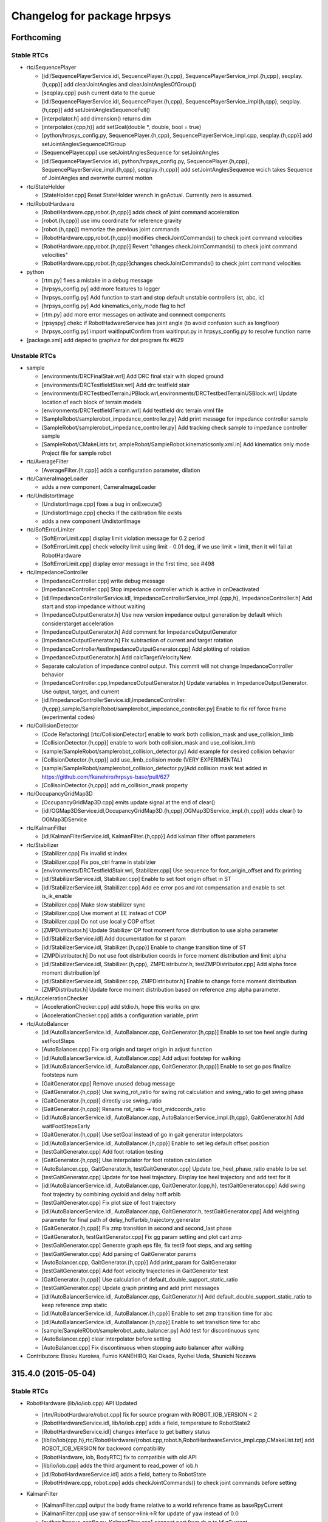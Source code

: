 ^^^^^^^^^^^^^^^^^^^^^^^^^^^^
Changelog for package hrpsys
^^^^^^^^^^^^^^^^^^^^^^^^^^^^

Forthcoming
-----------

Stable RTCs
===========

* rtc/SequencePlayer

  * [idl/SequencePlayerService.idl, SequencePlayer.{h,cpp}, SequencePlayerService_impl.{h,cpp}, seqplay.{h,cpp}] add clearJointAngles and clearJointAnglesOfGroup()
  * [seqplay.cpp] push current data to the queue
  * [idl/SequencePlayerService.idl, SequencePlayer.{h,cpp}, SequencePlayerService_impl{h,cpp}, seqplay.{h,cpp}] add setJointAnglesSequenceFull()
  * [interpolator.h] add dimension() returns dim
  * [interpolator.{cpp,h}] add setGoal(double *, double, bool = true)
  * [python/hrpsys_config.py, SequencePlayer.{h,cpp}, SequencePlayerService_impl.cpp, seqplay.{h,cpp}] add setJointAnglesSequenceOfGroup
  * [SequencePlayer.cpp] use setJointAnglesSequence for setJointAngles
  * [idl/SequencePlayerService.idl, python/hrpsys_config.py, SequencePlayer.{h,cpp}, SequencePlayerService_impl.{h,cpp}, seqplay.{h,cpp}] add setJointAnglesSequence wcich takes Sequence of JointAngles and overwrite current motion

* rtc/StateHolder

  * [StateHolder.cpp] Reset StateHolder wrench in goActual. Currently zero is assumed.

* rtc/RobotHardware

  * [RobotHardware.cpp,robot.{h,cpp}] adds check of joint command acceleration
  * [robot.{h,cpp}] use imu coordinate for reference gravity
  * [robot.{h,cpp}] memorize the previous joint commands
  * [RobotHardware.cpp,robot.{h,cpp}] modifies checkJointCommands() to check joint command velocities
  * [RobotHardware.cpp,robot.{h,cpp}] Revert "changes checkJointCommands() to check joint command velocities"
  * [RobotHardware.cpp,robot.{h,cpp}]changes checkJointCommands() to check joint command velocities

* python

  * [rtm.py] fixes a mistake in a debug message
  * [hrpsys_config.py] add more features to logger
  * [hrpsys_config.py] Add function to start and stop default unstable controllers (st, abc, ic)
  * [hrpsys_config.py] Add kinematics_only_mode flag to hcf
  * [rtm.py] add more error messages on activate and connnect components
  * [rpsyspy] chekc if RobotHadwareService has joint angle (to avoid confusion such as longfloor)
  * [hrpsys_config.py] import waitInputConfirm from waitInput.py in hrpsys_config.py to resolve function name

* [package.xml] add deped to graphviz for dot program fix #629

Unstable RTCs
=============

* sample

  * [environments/DRCFinalStair.wrl] Add DRC final stair with sloped ground
  * [environments/DRCTestfieldStair.wrl] Add drc testfield stair
  * [environments/DRCTestbedTerrainJPBlock.wrl,environments/DRCTestbedTerrainUSBlock.wrl] Update location of each block of terrain models
  * [environments/DRCTestfieldTerrain.wrl] Add testfield drc terrain vrml file
  * [SampleRobot/samplerobot_impedance_controller.py] Add print message for impedance controller sample
  * [SampleRobot/samplerobot_impedance_controller.py] Add tracking check sample to impedance controller sample
  * [SampleRobot/CMakeLists.txt, ampleRobot/SampleRobot.kinematicsonly.xml.in] Add kinematics only mode Project file for sample robot

* rtc/AverageFilter

  * [AverageFilter.{h,cpp}] adds a configuration parameter, dilation

* rtc/CameraImageLoader

  * adds a new component, CameraImageLoader

* rtc/UndistortImage

  * [UndistortImage.cpp] fixes a bug in onExecute()
  * [UndistortImage.cpp] checks if the calibration file exists
  * adds a new component UndistortImage

* rtc/SoftErrorLimiter

  * [SoftErrorLimit.cpp] display limit violation message for 0.2  period
  * [SoftErrorLimit.cpp] check velocity limit using limit - 0.01 deg, if we use limit = limit, then it will fail at RobotHardware
  * [SoftErrorLimit.cpp] display error message in the first time, see #498

* rtc/ImpedanceController

  * [ImpedanceController.cpp] write debug message
  * [ImpedanceController.cpp] Stop impedance controller which is active in onDeactivated
  * [idl/ImpedanceControllerService.idl, ImpedanceControllerService_impl.{cpp,h}, ImpedanceController.h] Add start and stop impedance without waiting
  * [ImpedanceOutputGenerator.h] Use new version impedance output generation by default which considerstarget acceleration
  * [ImpedanceOutputGenerator.h] Add comment for ImpedanceOutputGenerator
  * [ImpedanceOutputGenerator.h] Fix subtraction of current and target rotation
  * [ImpedanceController/testImpedanceOutputGenerator.cpp] Add plotting of rotation
  * [ImpedanceOutputGenerator.h] Add calcTargetVelocityNew.
  * Separate calculation of impedance control output. This commit will not change ImpedanceController behavior
  * [ImpedanceController.cpp,ImpedanceOutputGenerator.h] Update variables in ImpedanceOutputGenerator. Use output, target, and current
  * [idl/ImpedanceControllerService.idl,ImpedanceController.{h,cpp},sample/SampleRobot/samplerobot_impedance_controller.py] Enable to fix ref force frame (experimental codes)

* rtc/CollisionDetector

  * (Code Refactoring) [rtc/CollisionDetector] enable to work both collision_mask and use_collision_limb
  * [CollisionDetector.{h,cpp}] enable to work both collision_mask and use_collision_limb
  * [sample/SampleRobot/samplerobot_collision_detector.py] Add example for desired collision behavior
  * [CollisionDetector.{h,cpp}] add use_limb_collision mode (VERY EXPERIMENTAL)
  * [sample/SampleRobot/samplerobot_collision_detector.py]Add collision mask test added in  https://github.com/fkanehiro/hrpsys-base/pull/627
  * [CollisoinDetector.{h,cpp}] add m_collision_mask property

* rtc/OccupancyGridMap3D

  * [OccupancyGridMap3D.cpp] emits update signal at the end of clear()
  * [idl/OGMap3DService.idl,OccupancyGridMap3D.{h,cpp},OGMap3DService_impl.{h,cpp}] adds clear() to OGMap3DService

* rtc/KalmanFilter

  * [idl/KalmanFilterService.idl, KalmanFilter.{h,cpp}] Add kalman filter offset parameters

* rtc/Stabilizer

  * [Stabilizer.cpp] Fix invalid st index
  * [Stabilizer.cpp] Fix pos_ctrl frame in stabilzier
  * [environments/DRCTestfieldStair.wrl, Stabilizer.cpp] Use sequence for foot_origin_offset and fix printing
  * [idl/StabilizerService.idl, Stabilizer.cpp] Enable to set foot origin offset in ST
  * [idl/StabilizerService.idl, Stabilizer.cpp] Add ee error pos and rot compensation and enable to set is_ik_enable
  * [Stabilizer.cpp] Make slow stabilizer sync
  * [Stabilizer.cpp] Use moment at EE instead of COP
  * [Stabilizer.cpp] Do not use local y COP offset
  * [ZMPDistributor.h] Update Stabilizer QP foot moment force distribution to use alpha parameter
  * [idl/StabilizerService.idl] Add documentation for st param
  * [idl/StabilizerService.idl, Stabilizer.{h,cpp}] Enable to change transition time of ST
  * [ZMPDistributor.h] Do not use foot distribution coords in force moment distribution and limit alpha
  * [idl/StabilizerService.idl, Stabilizer.{h,cpp}, ZMPDistributor.h, testZMPDistributor.cpp] Add alpha force moment distribution lpf
  * [idl/StabilizerService.idl, Stabilizer.cpp, ZMPDistributor.h] Enable to change force moment distribution
  * [ZMPDistributor.h] Update force moment distribution based on reference zmp alpha parameter.

* rtc/AccelerationChecker

  * [AccelerationChecker.cpp] add stdio.h, hope this works on qnx
  * [AccelerationChecker.cpp] adds a configuration variable, print

* rtc/AutoBalancer

  * [idl/AutoBalancerService.idl, AutoBalancer.cpp, GaitGenerator.{h,cpp}] Enable to set toe heel angle during setFootSteps
  * [AutoBalancer.cpp] Fix org origin and target origin in adjust function
  * [idl/AutoBalancerService.idl, AutoBalancer.cpp] Add adjust footstep for walking
  * [idl/AutoBalancerService.idl, AutoBalancer.cpp, GaitGenerator.{h,cpp}] Enable to set go pos finalize footsteps num
  * [GaitGenerator.cpp] Remove unused debug message
  * [GaitGenerator.{h,cpp}] Use swing_rot_ratio for swing rot calculation and swing_ratio to get swing phase
  * [GaitGenerator.{h,cpp}] directly use swing_ratio
  * [GaitGenerator.{h,cpp}] Rename rot_ratio -> foot_midcoords_ratio
  * [idl/AutoBalancerService.idl, AutoBalancer.cpp, AutoBalancerService_impl.{h,cpp}, GaitGenerator.h] Add waitFootStepsEarly
  * [GaitGenerator.{h,cpp}] Use setGoal instead of go in gait generator interpolators
  * [idl/AutoBalancerService.idl, AutoBalancer.{h,cpp}] Enable to set leg default offset position
  * [testGaitGenerator.cpp] Add foot rotation testing
  * [GaitGenerator.{h,cpp}] Use interpolator for foot rotation calculation
  * [AutoBalancer.cpp, GaitGenerator.h, testGaitGenerator.cpp] Update toe_heel_phase_ratio enable to be set
  * [testGaitGenerator.cpp] Update for toe heel trajectory. Display toe heel trajectory and add test for it
  * [idl/AutoBalancerService.idl, AutoBalancer.cpp, GaitGenerator.{cpp,h}, testGaitGenerator.cpp] Add swing foot trajectry by combining cycloid and delay hoff arbib
  * [testGaitGenerator.cpp] Fix plot size of foot trajectory
  * [idl/AutoBalancerService.idl, AutoBalancer.cpp, GaitGenerator.h, testGaitGenerator.cpp] Add weighting parameter for final path of delay_hoffarbib_trajectory_generator
  * [GaitGenerator.{h,cpp}] Fix zmp transition in second and second_last phase
  * [GaitGenerator.h, testGaitGenerator.cpp] Fix gg param setting and plot cart zmp
  * [testGaitGenerator.cpp] Generate graph eps file, fix test9 foot steps, and arg setting
  * [testGaitGenerator.cpp] Add parsing of GaitGenerator params
  * [AutoBalancer.cpp, GaitGenerator.{h,cpp}] Add print_param for GaitGenerator
  * [testGaitGenerator.cpp] Add foot velocity trajectories in GaitGenerator test
  * [GaitGenerator.{h,cpp}] Use calculation of default_double_support_static_ratio
  * [testGaitGenerator.cpp] Update graph printing and add print messages
  * [idl/AutoBalancerService.idl, AutoBalancer.cpp, GaitGenerator.h] Add default_double_support_static_ratio to keep reference zmp static
  * [idl/AutoBalancerService.idl, AutoBalancer.{h,cpp}] Enable to set zmp transition time for abc
  * [idl/AutoBalancerService.idl, AutoBalancer.{h,cpp}] Enable to set transition time for abc
  * [sample/SampleRObot/samplerobot_auto_balancer.py] Add test for discontinuous sync
  * [AutoBalancer.cpp] clear interpolator before setting
  * [AutoBalancer.cpp] Fix discontinuous when stopping auto balancer after walking

* Contributors: Eisoku Kuroiwa, Fumio KANEHIRO, Kei Okada, Ryohei Ueda, Shunichi Nozawa

315.4.0 (2015-05-04)
--------------------

Stable RTCs
===========

* RobotHardware (lib/io/iob.cpp) API Updated

  * [rtm/RobotHardware/robot.cpp] fix for source program with ROBOT_IOB_VERSION < 2
  * [RobotHardwareService.idl, lib/io/iob.cpp] adds a field, temperature to RobotState2
  * [RobotHardwareService.idl] changes interface to get battery status
  * [lib/io/iob{cpp,h},rtc/RobotHardware/{robot.cpp,robot.h,RobotHardwareService_impl.cpp,CMakeList.txt] add ROBOT_IOB_VERSION for backword compatibility
  * [RobotHardware, iob, BodyRTC] fix to compatible with old API
  * [lib/io/iob.cpp] adds the third argument to read_power of iob.h
  * [idl/RobotHardwareService.idl] adds a field, battery to RobotState
  * [RobotHrdware.cpp, robot.cpp] adds checkJointCommands() to check joint commands before setting

* KalmanFilter

  * [KalmanFilter.cpp] output the body frame relative to a world reference frame as baseRpyCurrent
  * [KalmanFilter.cpp] use yaw of sensor->link->R for update of yaw instead of 0.0
  * [python/hrpsys_config.py, KalmanFilter.cpp] connect port from rh.q to kf.qCurrent
  * [KalmanFilter.h] use openhrp3/hrplib/hrpUtil for rotation conversion

* hrpsys_config.py

  * [hrpsys_config.py] add startImpedance and stopImpedance
  * [hrpsys_config.py] add MaxLength option for setupLogger
  * [hrpsys_config.py] `#567 <https://github.com/fkanehiro/hrpsys-base/issues/567>`_ is not correct PROJECT_DIR is
  (OpenHRP3  installed directory)/share/OpenHRP-3.1/sample/project
  * [hrpsys_config.py] `#567 <https://github.com/fkanehiro/hrpsys-base/issues/567>`_ is wrong, do not need to decode
  * [hrpsys_config.py] fix code to work on python2.5
  * [hrpsys_config.py] Import check_output near the line which check_output is used
  * [hrpsys_config.py] add verbose option to findCOmps()
 * [hrpsys_config.py] add max_timeout_count to findComps()
  * [hrpsys_config.py] fix print message
  * [hrpsys_config.py] add verbose option to getRTCInstanceList()

* rtm.py

  * fix typo time->tm in stop()
  * adds timeout to start() and stop()

* test

  * [test-samplerobot-impedance] add test code for impedance controller API
  * [test-drc-testbet.test] add test code for drc samplerobot
  * [test-robot-hardware.test] add test to check robot-hardware service call
  * [test-colcheck.test] load modelfiles

* sample

  * [SampleRobot/samplerobot_auto_balancer.py] Update auto balancer python sample. Add toe heel samples.
  * [PA10/PA10.py] add from hrpsys import OpenHRP, something has changed during openhrp3 3.1.7 and 3.1.8, https://github.com/fkanehiro/openhrp3/commits/master
  * [sample/SampleRobot] fix for new PROJECT_DIR location
  * [sample/RampleRobot,sample/environment] install pyhton scripts under deval
  * [samplerobot_kalman_filter.py] fix typo
  * [samplerobot_kalman_filter.py] update kf test program for baseRpyCurrent
  * install SampleRobot.DRCTestbed.xml under devel
  * remove ROS examples, but enable to call Hrpsys examples directly

* .travis

  * [.travis.sh, .travis.yml] compile with -DROBOT_IOB_VERSION=0
  * [.travis.sh] any diff between 315.1.9 and current is not permitted, since we use cproto without any -DROBOT_IOB_VERSION, so this should output header file compatible with stable version
  * [.travis.sh] hot fix for https://github.com/start-jsk/rtmros_hironx/pull/358
  * [.travis.yml, .travis.sh] enable hrpsys with 315.1.10
  * [.travis.sh] RULE CHANGED adding new function to iob.h is ok
  * [.travis.sh] do not install test/share/samples/src of old hrpsys, use sample/test/launch of latest hrpsys
  * [.travis.sh] display test results when failure

* [util/monitor]

  * [Monitor.cpp] show velocity and acceleration (hold maxmum value for 5 sec)
  * [Monitor.cpp] add -nogui mode
  * [main.cpp] add --host, --port, --interval option
  * [GLscene.cpp, Monitor.cpp, main.cpp] add many error check codes

* [lib/util]

  * [bodyRTC.cpp] get sensor data through getStatus
  * [BodyRTC.cpp] fix bugs in `#200 <https://github.com/fkanehiro/hrpsys-base/issues/200>`_

* [CMakeLists.txt] touch rospack_nosubdirs for not search by roslaunch, onlyfor ROS users
* [python/hrpsyspy] rewrite hrpsyspy, now you can just call hrpsyspy to create hcf instance

Unstable RTCs
=============

* OccupancyGridMap3D

  * [OccupancyGridMap3D.cpp] outputs an update signal when onActivate() is called
  * [OccupancyGridMap3D.cpp] uses mutex lock to prevent crash

* ImpedanceController (API updated)

  * [JointPathEx.cpp] Enable to change weight caluclation. If use_inside_joint_weight_retrieval=true (true by default),
    inward joint weight retrievs to 1.0 (original). Otherwise, always weight is calculated from joint limit to solve
    https://github.com/fkanehiro/hrpsys-base/issues/516
  * Disable use_inside_joint_weight_retrieval by default in ImpedanceController, AutoBalancer, Stabilizer to reduce oscillation (https://github.com/fkanehiro/hrpsys-base/issues/516)
  * [idl/ImpedanceControllerService.idl] Add optional weight vector for impedance control IK. Currently, this is used for toe joint supression.
  * [ImpedanceController.cpp] Fix target_link calculation for IC. Support sensor->link is not same as ee target link (such as toe joint).

* AutoBalancer (API updated)

  * [GaitGenerator.cpp] Fix discontinuous autobalancer parameter using interpolator
  * [GaitGenerator.h] Fix foot trajectory discontinuous
  * [testGaitGenerator.cpp] Add plotting for several properties of GaitGenerator
  * [AutoBalancer.cpp] Enable to configure toe heel zmp transition

* Stabilizer (API updated)

  * [ZMPDistributor.h] Fix foot vertices and update evaluation codes
  * [Stabilizer.cpp] Update Stabilizer debug messages and calculation
  * [rtc/Stabilizer/testZMPDistributor.cpp] add stdio for qnx
  * [CMakeLists.txt] Add qpoases code. Disabled by default
  * [Stabilizer.cpp] Update for sole vertices
  * [ZMPDistributor.h] Add testing code for force distribution to use fz diff control ()
  * [ZMPDistributor.h] Add plotting of force moment
  * [Stabilizer.cpp] Separate ZMP distribution codes
  * [Stabilizer.cpp, idl/Stabilizer.idl] Enable to set Stabilizer gravitational acceleration (9.8 by default)
  * [GaitGenerator.cpp] Add comments and some functions are renamed
  * [GaitGenerator.cpp] Use negative value for heel_pos_offset_x
  * [idl/AutoBalancerService.idl] Fix unit system in documenatation
  * [AutoBalancer.cpp] Enable to set toe heel zmp
  * [GaitGenerator.cpp] Remove refzmp vel junping
  * [GaitGenerator.cpp] Add transition ZMP among toe, heel, and ee pos. Update tests.
  * [GaitGenerator.cpp] Rename supprot_leg_list -> swing_leg_list
  * [GaitGenerator.cpp] Update refzmp interpolation codes
  * [GaitGenerator.cpp] Use toe_heel_phase_counter pointer in lcg
  * [GaitGenerator.cpp] Add toe_heel_phase_counter. This should be change behaviour.
  * [AutoBalancer.cpp] Get default zmp offset and use ZMP offset in abc
  * [GaitGenerator.cpp] Push swing_foot_zmp_offset to PreviewControl qdata and update sample
  * [PreviewController.cpp] Add qdata for preview control
  * [GaitGenerator.cpp] Enable to get swing foot zmp offset
  * [testGaitGenerator.cpp] Update testGaitGenerator plotting
  * [AutoBalancer.cpp] Add check for toe heel ratio summation
  * [GaitGenerator.cpp] Use leg_type for array index
  * [AutoBalancer.cpp] Update leg_type. RLEG = 0, LLEG = 1. Add both and use it in Abc.
  * [/GaitGenerator.cpp] Rename WC_RLEG => RLEG, WC_LLEG => LLEG
  * [idl/AutoBalancerService.idl] Add StepParam and enable to set step height
  * [GaitGenerator.h, testGaitGenerator.cpp] Update testGaitGenerator sample
  * [idl/AutoBalancerService.idl] Add argument for toe and heel zmp
  * [idl/AutoBalancerService.idl, AutoBalancer.cpp, GaitGenerator.cpp, GaitGenerator.h] Add parameter for use toe joint or not
  * [AutoBalancer.cpp, GaitGenerator.cpp, GaitGenerator.h] Use toe joint in heel toe contact. (Disabled by default)
  * [GaintGenerator.cpp] Update interpolation from toe to heel

* Contributors: Eisoku Kuroiwa, Fumio KANEHIRO, Kei Okada, Shunichi Nozawa, YoheiKakiuchi, Chi Wun Au, Eisoku Kuroiwa, Masaki Mmurooka

315.3.2 (2015-04-13)
--------------------
* hrpsys_config.py

  * python 2.5 - 3.0 supports

    * [hrpsys_config.py,rtm.py] #559 is not what expected, we do not want to change output string style
    * [rtm.py, hrpsys_config.py] fix exception to work on all python version. see http://stackoverflow.com/questions/11285313/try-except-as-error-in-python-2-5-python-3-x
    * [rtm.py, hrpsys_config.py] use print() for support python2.5-python3.4

  * Behavior change on waitInputConfrim() https://github.com/fkanehiro/hrpsys-base/issues/480, https://github.com/fkanehiro/hrpsys-base/pull/565#issuecomment-92078185

    * [hrpsys_config.py] remove waitInputConfirmWithDisplayCheck(), since waitInputConfirm() in waitInput.py now support non-X environment
    * [hrpsys_config.py] previous commit changes waitInputConfirm() behavior, it returns True/False for Ok/Cance, not raise error
    * [waitInput.py] if window is not available, ask via screen, this changes behavior of waitInputConfirm() which previously raise error on cancel input, but not it returns False

  * [hrpsys_config.py] support $(OPENHRP_DIR) and $(PROJECT_DIR) in getBodyInfo and loadPattern
  * Add calibrateInertiaSensor function and add calibration function with dialog
  * [hrpsys_config.py] add setMaxLogLength()
  * [hrpsys_config.py] add dq to setupLogger()
  * Enable to get impedance controller mode

* lib/util/BodyRTC

  * [lib/util/BodyRTC.{cpp,h}] Set all servo off if robot has no joints, which means single rigid body
  * fixes a bug in checkEmergency()

* rtc/RobotHardware

  * send emergency signal by hardware servo alarm https://github.com/fkanehiro/hrpsys-base/pull/556

* sample/SampleRobot

  * [sample/SampleRobot] add README.md
  * [launch/samplerobot-drc-testbed.launch, sample/SampleRobot/SampleRobot.DRCTestbed.xml, sample/SampleRobot/environments/DRCTestbed*.wrl] add DRC Testbed models
  * [DRCTestbedTerrainUSBlock.wrl] fix floor color
  * [launch/samplerobot-terrain-walk.{launch,py} add sample program for terrain walk
  * [launch/samplerobot-walk.py] use check_output, instead of abspath(__file__) ../sample...
  * [launch/samplerobot*.py] remove python files just to run from ROS environment, now you can call everything by rosrun hrpsys samplerobot_auto_balacner.py
  * [sample/SampleRobot] use ''  to specify model location

* .travis.sh

  * [.travis.sh] remove hrpsys deb file for both downstream and 315.1.9 test
  * [.travis.sh] https://github.com/start-jsk/rtmros_hironx/pull/318.diff has been merged
  * [.travis.sh] remove hrpsys deb file for both downstream and 315.1.9 test
  * [.travis.h] https://github.com/start-jsk/rtmros_hironx/pull/318.diff has been merged
  * [.travis.yml] check python code work on python2.5 to python3.4
  * [.travis.sh] add --no-check-certificate

* Contributors: Fumio KANEHIRO, Kei Okada, Shunichi Nozawa, Yohei Kakiuchi

315.3.1 (2015-04-07)
--------------------

Stable RTCs
===========

* python/hrpsys_config.py

  * [hrpsy_config.py] paralell running of log is not available if ExtTrigExecutationContet In simulator, log is not using own ecs so it does not write log on emergency signal, if you wan to activate this se hcf.log_use_own_ec as samplerobot_data_logger, see https://github.com/fkanehiro/hrpsys-base/issues/490 for discussion
  * fixes a bug in disconnectPorts() and it returns True/False
  * (hrpsys python) Correct relative rotation. (https://github.com/fkanehiro/hrpsys-base/pull/543 )
  * (hrpsys_config.py) Better referencing to local getCurrentPose method.  (https://github.com/fkanehiro/hrpsys-base/pull/543 )
  * [hrpsys_conifg.py] set version for findComp()
  * [hrpsys_config.py] remove None from getRTCInstanceList() (https://github.com/fkanehiro/hrpsys-base/pull/534)
  * [hrpsys_config.py] add version check for some plugins when connectPorts() (https://github.com/fkanehiro/hrpsys-base/pull/533)
  * [hrpsys_config.py] add variables for servo controller instances (fixes https://github.com/fkanehiro/hrpsys-base/pull/529)
  * [hrpsys_config.py] add delteComps(), deleteComp(), deactiveComps() (https://github.com/fkanehiro/hrpsys-base/pull/512)
  * [hrpsys_conig.py] try to import OpenHRP3 for old version https://github.com/start-jsk/rtmros_hironx/issues/331
  * (Doc) minor clarification in hrpsys_config.py (https://github.com/fkanehiro/hrpsys-base/pull/505)

* python/rtm.py

  * [rtm.py] add more debug message when serializeComponents failed (https://github.com/fkanehiro/hrpsys-base/pull/536)
  * [rtm.py] add more debug message when failed connect port  (https://github.com/fkanehiro/hrpsys-base/pull/535)
  * [rtm.py] use rtc.ref.exit after delete_components https://github.com/fkanehiro/hrpsys-base/pull/512#issuecomment-80430387
  * [rtm.py] add delete() (https://github.com/fkanehiro/hrpsys-base/pull/512)

* hrpsys_simulator

  * [lib/util] enable robot simulation on RobotHardwareService (#187)
  * [hrpsys_config.py] fix for connecting to old RobotHardware which does not have service ports
  * [BodyRTC,PortHander] fix memory leak
  * Use basePose in kinemtics only simulation ( https://github.com/fkanehiro/hrpsys-base/pull/521 )

    * Connect RTCs' basePose outports to simulator basePose inport
    * Add basePose port to AutoBalancer like StateHolder
    * Add basePose inport for kinematics simultion (integrate == false)
    * Enable to parse ABS_TRANSFORM inport from link name according to outport ABS_TRANSFORM setting

  * fixes an invalid access to log

* SequencePlayer

  * (fix problem when calling setTargetPose in first time) https://github.com/fkanehiro/hrpsys-base/pull/519

    * [SequencePlayer.cpp] forget to call setInitialState in setTargetPose , update m_Ref.data using m_qInit.data
    * [SequencePlayer.cpp] Print info in setTargetPose

* CollisionDetector

  * add lin breank in debug message (https://github.com/fkanehiro/hrpsys-base/pull/528)
  * [CollisionDetector] set m_have_safe_posture to false in initial time, so that we can check if the system did not
    know any safe posture (https://github.com/fkanehiro/hrpsys-base/pull/525)

* DataLogger

  * [hrpsys_config.py] running log process for receiving emergency signal (https://github.com/fkanehiro/hrpsys-base/pull/544)
* lib/io

  * adds an option not to install libhrpIo.so

* lib/util

  * [SDLUtil.cpp] SDLwindow::~SDLwindow, call SDL_Quit only when this object is initialized (https://github.com/fkanehiro/hrpsys-base/pull/524)


Unstable RTCs
=============


* AutoBalancer

  * Add toe-off and heelo-contact (https://github.com/fkanehiro/hrpsys-base/pull/553 )

    * Use interpolator for rot_ratio
    * Add toe-off and heel-contact parameters.
    * Enable to set phase time ratio
    * Enable to interpolate smoothly if SOLE1 phase does not exist

  * Update st abc kf param (https://github.com/fkanehiro/hrpsys-base/pull/549)

    * Update print message for parameters
    * Update default parameters for ST, KF, ABC

  * Fix for limbcop and toe joint usage in ST (https://github.com/fkanehiro/hrpsys-base/pull/539)

    * Use ee_pos for foot edge points and alpha calculation
    * Fix variable name ee_trans => STIKParam and add comment
    * Calculate params and IK using reference COP instead of ee
    * Overwrite toe joints' joint angles based on StateHolder output
    * Fix getting ee name and sensor name in ST

  * Add ports for offsets of limbCOP (https://github.com/fkanehiro/hrpsys-base/pull/538)

  * Add user-defined weight for IK and use it for toe joint (https://github.com/fkanehiro/hrpsys-base/pull/515)

    * Set toe joint weight 0 by default
    * Enable to set user-defined weight vector for Inverse Kinematics

* TorqueController

  * Check boost version in TorqueController. sign.hpp is added at 1.35 (https://github.com/fkanehiro/hrpsys-base/pull/541)

* NullComponent

  * adds debug messages in constructor/destructor

* ImpedanceController

  * [rtc/ImpedanceController] return true/false for {start,stop}ImpedanceController https://github.com/fkanehiro/hrpsys-base/pull/513

* sample/SampleRobot

  * add yaw test code (samplerobot_kalman_filter.py : https://github.com/fkanehiro/hrpsys-base/pull/550)
  * Reset virtual force sensor conf setting (https://github.com/fkanehiro/hrpsys-base/pull/545)
  * [sample/SampleRobot/rtc/CMakeLists.txt] set OPENHRP_DIR (https://github.com/fkanehiro/hrpsys-base/pull/520)
  * [sample/SampleRobot/rtc] update for solo compilation (https://github.com/fkanehiro/hrpsys-base/pull/520)
  * [sample/SampleRbot/rtc] add sample rtc program for samplerobot(https://github.com/fkanehiro/hrpsys-base/pull/520)

* sample/environments/
  
  * Add Stair model and update Terrain model with ground https://github.com/fkanehiro/hrpsys-base/pull/540
  * Fix indent of vrml models
  * Add DRC testbed terrain VRMLs (JP block version and US block version) https://github.com/fkanehiro/hrpsys-base/pull/523

* doc

  * Add PD controller doc (https://github.com/fkanehiro/hrpsys-base/pull/517)
* travis.sh

  * [.travis.sh] use infinite loop to compile old hrpsys
  * [.travis.sh] do not touch installed, to rerun catkin_make twice
  * [.travis.sh] add CollisionDetector, which is disabled by USE_HRPSYSUTIL=0
  * [.travis.sh] run catkin_make_isolated twice for old hrpsys compile due to g++ memory error
  * [.travis.sh] disabling all SDL does not work
  * [.travis.sh] display time for each tests
  * [.travis.sh] use -j2 and disable SDL
  * [.travis.sh] do not compile hrpsysext (python binding)
  * [.travis.sh] less verbose when install code
  * [.travis.sh] disable roslisp generation for speedup
  * [.travis.sh] disable PCL/OCTMAP/IRRLIGHT for test
  * [.travis.sh] use -j2 for old hrpsys compile
  * [.travis.sh] 'check rtmros_common compiled on newer version of hrpsys works with deb version of hrpsys' means hrpsys running in OLD machine and roslaunch from NEW machine so we assume latest python codes using for this setup
  * [.travis.sh] use git repository, instead of svn due to googlecode shoutdown
  * [.travis.sh] apply https://github.com/start-jsk/rtmros_hironx/pull/318.diff
  * [.travis.sh] disable pcl/octmap/irrlight
  * [.travis.sh] do not show status for basic packages of  apt-get install
  * [.travis.sh] hrpsys_config requires openhrp3

* Contributors: Eisoku Kuroiwa, Fumio KANEHIRO, Isaac IY Saito, Kei Okada, Shunichi Nozawa, YoheiKakiuchi, eisoku9618

315.3.0 (2015-03-07)
--------------------

Stable RTCs
===========

* RobotHardware

  * Use average of force sensor values for force sensor offsetting and use it in removeforcesensorlinkoffset (https://github.com/fkanehiro/hrpsys-base/pull/455 )

* SequencePlayer

  * Write more message for Seq remove and add group functions (https://github.com/fkanehiro/hrpsys-base/pull/477)
  * Use Wrech In Sequence Player (https://github.com/fkanehiro/hrpsys-base/pull/434 )

* CollisionDetector

  * Add beep sound for CollisionDetector (https://github.com/fkanehiro/hrpsys-base/pull/476 )
  * Check Servo On/Off status in CollisionDetector (https://github.com/fkanehiro/hrpsys-base/pull/442 )
  * Use delete because m_interpolator is not array (https://github.com/fkanehiro/hrpsys-base/pull/430 )
  * Update collision debug message. Include m_loop_for_check and print time as [s] (https://github.com/fkanehiro/hrpsys-base/pull/430 )
  * Support CollisionDetector build without hrpsysUtil (https://github.com/fkanehiro/hrpsys-base/pull/428 )
  * Use onInitialize and onFinalize for CollisionDetector member init+finalizing, becaus onActivate (start) and onDeactivated (stop) may be used as servoOn/Off syncing, according to https://github.com/fkanehiro/hrpsys-base/issues/215#issuecomment-52633295)

* SoftErrorLimitter

  * Reduce debug print message from SoftErrorLimiter (once per 0.02[s]) (https://github.com/fkanehiro/hrpsys-base/pull/492 )
  * Add joint velocity limitation in SoftErrorLimiter (https://github.com/fkanehiro/hrpsys-base/pull/459 )
  * Swap order of error limit check and position limit check: check position limit check , then check error limit (https://github.com/fkanehiro/hrpsys-base/pull/457 )

* DataLogger

  * enables each instance has different max length (https://github.com/fkanehiro/hrpsys-base/commit/f9caa7a193a2909fd82cb85c52bdadf4783491f9 )

* [python/hrpsys_config.py]

  * Add 'some' argument for isServoOn and update documentation (https://github.com/fkanehiro/hrpsys-base/pull/484)
  * Add utility functions for Unstable RTCs (https://github.com/fkanehiro/hrpsys-base/pull/479)
  * connect rh->ic evenif they do not have rmfo (https://github.com/fkanehiro/hrpsys-base/pull/462 )
  * (hrpsys_config) : Reduce service port accessing and remove unnecessary sleep (https://github.com/fkanehiro/hrpsys-base/pull/424 )

* QNX

  * [Hrpsys.h] add sin/cos for QNX
  * [Hrpsys.h, testKalmanFilterEstimation.cpp] fix for qnx compile, see #470
  * Include Hrpsys.h for QNX compile according to https://github.com/fkanehiro/hrpsys-base/pull/476#issuecomment-73882215

* Documentation

  * configure doxygen to output xml data that can be imported from other document system (https://github.com/fkanehiro/hrpsys-base/pull/469)
  * Update seqencePlayer IDL documentation (https://github.com/fkanehiro/hrpsys-base/pull/448 )
  * (doc, hrpsys_config) Elaborate what wait means. (https://github.com/fkanehiro/hrpsys-base/pull/445 )
  * Add documentation of CollisionDetector (https://github.com/fkanehiro/hrpsys-base/pull/426 )

Unstable RTCs
=============

* New feature

  * adds a new component, RotateImage

* AutoBalancer (walking plugin)

  * Check leg name alternation in setFootSteps (https://github.com/fkanehiro/hrpsys-base/pull/496 )
  * Add graspless manip mode, in which foot steps are modified based on hand modification (https://github.com/fkanehiro/hrpsys-base/pull/487)
  * smooth velocity interpolation during sync mode (https://github.com/fkanehiro/hrpsys-base/pull/465 )
  * Fix initialize f value and this will solve divergence of rare pattern generation  (https://github.com/fkanehiro/hrpsys-base/pull/464 )
  * Update calculation of fix coords (https://github.com/fkanehiro/hrpsys-base/pull/449 )
  * Reduce duplicated ee vfs codes (https://github.com/fkanehiro/hrpsys-base/pull/438 )

    * Use virtual force sensor param in abc balancing
    * Rename m_sensor->m_vfs in ic
    * Move VirtualForceSensorParam to common file and use it in ABC and IC
    * Use localPos, link, localR in VirtualForceSensor
    * Rename to localPos and localR
  * Enable to set Gravitational_Acceleration (https://github.com/fkanehiro/hrpsys-base/pull/432 )

* AverageFilter

  * fixes a bug in conversion from point cloud to height field (https://github.com/fkanehiro/hrpsys-base/commit/b332f4476e8e9ee3da195329c7a761224e7ec5a1 )

* GraspController

  * Update GraspController's control law. Remove unnecessary limitation and gain parameter (https://github.com/fkanehiro/hrpsys-base/pull/453 )

* ImpedanceController

  * use manipulator name such as "larm" for configuration (https://github.com/fkanehiro/hrpsys-base/pull/467, related discussion -> https://github.com/start-jsk/rtmros_common/issues/649)
  * Fix Impedance Controlelr start + stop functions (https://github.com/fkanehiro/hrpsys-base/pull/461, Issue https://github.com/fkanehiro/hrpsys-baase/issues/232)
  * Fix velocity calculation. Convert ee frame objective vel -> link frame objective vel (https://github.com/fkanehiro/hrpsys-base/pull/441 )
  * Load end_effectors and use ee in ik and ref wrench, Support virtual force ref force (https://github.com/fkanehiro/hrpsys-base/pull/437 )
  * Add joint limit table and currently use el (https://github.com/fkanehiro/hrpsys-base/pull/433 )

* KalmenFilter

  * Use RPY-fixed linear KF by default (https://github.com/fkanehiro/hrpsys-base/pull/489 )
  * fix test cord for KF plugins(https://github.com/fkanehiro/hrpsys-base/pull/473, https://github.com/fkanehiro/hrpsys-base/pull/470)
  * Clean up Kalman filter codes and add test code made by @fkanehiro (https://github.com/fkanehiro/hrpsys-base/pull/469 )
  * Add SampleRobot KF example (https://github.com/fkanehiro/hrpsys-base/pull/463 )
  * Add ABS_TRANSFORM port and connect it to logger (https://github.com/fkanehiro/hrpsys-base/pull/463 )
  * Enable to change KalmanFilter Algorithm from idl (https://github.com/fkanehiro/hrpsys-base/pull/452 )
  * Update KF samle (https://github.com/fkanehiro/hrpsys-base/pull/450 )

* OccupancyGridMap3D

  * adds an inport to receive sensor position
  * adds an inport to receive range data
  * changes initial pose of sensor and replaces a deprecated function

* RemoveForceSnsorLinkOffset

  * Fix typo in RMFO. force_offset -> moment_offset (https://github.com/fkanehiro/hrpsys-base/pull/454 )

* Stabilizer

  * "fix" mode (fix hand position relateive to world coordinates) in stabilizer  (https://github.com/fkanehiro/hrpsys-base/pull/499 )
  * Add actual contact states port based on Force sensor measurement (https://github.com/fkanehiro/hrpsys-base/pull/474 )
  * Keep fix pose bofore solving IK (https://github.com/fkanehiro/hrpsys-base/pull/466)
  * Add reference wrench from state holder to stabilizer and new zmp distributor (https://github.com/fkanehiro/hrpsys-base/pull/422)
  * Control force xy during double support phase to avoid too large internal force (https://github.com/fkanehiro/hrpsys-base/pull/418)
  * Add alpha blending parameter for Fz distribution (https://github.com/fkanehiro/hrpsys-base/pull/417)

* ThermoLimitter

  * Reduce ThermoLimiter debug print (once per 0.1[s]) (https://github.com/fkanehiro/hrpsys-base/pull/491 )
  * Print in current value and max value in ThermoLimiter alart (https://github.com/fkanehiro/hrpsys-base/pull/447 )

* VideCapture

  * adds a test program
  * enables to change video capture format
  * fixes a memory leak
  * makes start_capturing return boolean result

* Other Fixes

  * [lib/util/GLutil.cpp] adds a missing bracket in output
  * [CMakeLists.txt, idl/CMakeLists.txt] fix for deb building
  * [CMakeLists.txt] RelWithDebInfo is not supported on hrpsys-base
  * [CMakeLists.txt] fix for shre/hrpsys/share link
  * [CMakeLists.txt] super ugry hack for catkin build (https://github.com/fkanehiro/hrpsys-base/pull/497)
  * create symlink for share directory for backword compatibility (https://github.com/fkanehiro/hrpsys-base/pull/471)
  * Autobalancer/ImpedanceController : Use lvlimit/uvlimit in dq limitation of JointPathEx. This commit changes costructor of JointPathEx (add control cycle argument) (https://github.com/fkanehiro/hrpsys-base/pull/460 )
  * [CMakeLists.txt] improve openrtm major version detection (https://github.com/fkanehiro/hrpsys-base/pull/446 )
  * fix problem when environment variable "_" not set (https://github.com/fkanehiro/hrpsys-base/pull/444 )
  * [sample/Sample6dofRobot] Fix rpy of sample6dofrobot (https://github.com/fkanehiro/hrpsys-base/pull/451 )
  * [sample/Sample6dofRobot] Use samplerobot as 6dofarm robot. Fix end effector link to ARM_WRIST_P which has force sensors (https://github.com/fkanehiro/hrpsys-base/pull/439 )
  * [sample/Sample6dofRobot] Update samplerobot examples (https://github.com/fkanehiro/hrpsys-base/pull/436 )

    * Add auto-balancer example to balance against reference hand forces
    * Add SoftErrorLimiter example for SampleRobot. Currently joint limit table is tested.
  * [sample/SampleRobot] Update seq sample without self collision (https://github.com/fkanehiro/hrpsys-base/pull/429 )
  * [sample/SampleRobot] Update collision detector examples (https://github.com/fkanehiro/hrpsys-base/pull/427 )

    * Add samplerobot_collision_detector example
    * Update autoablancer and terrain walk example without self collision
  * [sample/SampleRobot] Add example for SampleRobot SequencePlayer (https://github.com/fkanehiro/hrpsys-base/pull/419 )

* Contributors: Shunichi Nozawa, Yosuke Matsusaka, Fumio Kanehiro, Iori Kumaga, Kunio Kojima, Isaac IY Saito, Kei Okada

315.2.8 (2014-12-16)
--------------------

Stable RTCs
===========

* hrpEC

  * update message of timeover on hrpEC (https://github.com/fkanehiro/hrpsys-base/pull/411 )

* SequencePlayer

  * Update seq documentation to add loadPattern file format  (https://github.com/fkanehiro/hrpsys-base/pull/385 )

* SoftErorLImitter

  * Update beep sound frequency to avoid from making confusing alert sound. This commit is discussed in https://github.com/fkanehiro/hrpsys-base/issues/220, (https://github.com/fkanehiro/hrpsys-base/pull/403 )

* Fixes

  * add missing EXPORT headers (https://github.com/fkanehiro/hrpsys-base/pull/408 )
  * [.gitigure] adds a line for emacs backup files
  * [iob.h] updates comments ( https://github.com/fkanehiro/hrpsys-base/commit/c91ff93ba2459adcf810e1f8f8c8697b93a1d530 )
  * Use OpenHRP3 codes (https://github.com/fkanehiro/hrpsys-base/pull/370 )

    * (ImpedanceController,RatsMatrix) : Remove rotation_matrix and use Eigen toRotationMatrix
    * (RatsMatrix, Stabilizer) : Remove outer_product_matrix and matrix_exponent, use calcRodrigues, and comment out unused function
    * (RatsMatrix,AutoBalancer,GaitGenerator) : Remove local copied function. Remove translate, difference_position

* [python/rtm.py]

  * adds an option parameter pushpolicy to connectPorts() (https://github.com/fkanehiro/hrpsys-base/commit/1e7aaa7fea8e770fbdfe9ceb7a844fa370399df5)
  * clean up styles (https://github.com/fkanehiro/hrpsys-base/pull/358)

* [CatkinLists.txt] https://github.com/fkanehiro/hrpsys-base/pull/371

  * set Release if CMAKE_BUILD_TYPE is set to None
  * fix for ros buildfirm, check CATKIN_BUILD_BINARY_PACKAGE
  * Disable Compile java stuff

* add package.xml

Unstable RTCs
=============

* AutoBalancer

  * Fix zmp z to add zmp to preview queue (https://github.com/fkanehiro/hrpsys-base/pull/401 )
  * Add backward stride limitation, Remove deprecated samplerobot conf setting for abc (https://github.com/fkanehiro/hrpsys-base/pull/400 )
  * Fix double support phase for Rectangle and Stair orbit (https://github.com/fkanehiro/hrpsys-base/pull/399 )
  * Update default values for abc idl parameters (https://github.com/fkanehiro/hrpsys-base/pull/398 )
  * Fix servoOff transition of AutoBalancer.  (https://github.com/fkanehiro/hrpsys-base/pull/397 )
  * (GaitGenerator, PreviewController) : Push finailize reference zmp until que is full (https://github.com/fkanehiro/hrpsys-base/pull/396 )
  * (hrpsys_config, AutoBalancer) : Add debug port for COG (https://github.com/fkanehiro/hrpsys-base/pull/396 )
  * (AutoBalancer, Stabilizer) : Add interface to get current controller mode (https://github.com/fkanehiro/hrpsys-base/pull/387 )
  * Use optionalData from SH in ABC. (https://github.com/fkanehiro/hrpsys-base/pull/384 )
  * Enable to Passthrough the Reference  (https://github.com/fkanehiro/hrpsys-base/pull/382 )

    * (Stabilizer, AutoBalancer) : Use ref_zmp in base frame according to specification of Seq and Sh
    * (AutoBalancer) : Use MODE_SYNC_TO_IDLE instead of MODE_IDLE.
    * (AutoBalancer) : Use transition_interpolator for joint angle synchronization.
    * (samplerobot_auto_balancer.py) : Add example to check reference pass through by starting and stopping of abc mode.
    * (AutoBalancer) : Enable to pass through references.
    * (hrpsys_config.py) Revert qCurrent for st calculation.
  * Add rtc instance name in debug message (https://github.com/fkanehiro/hrpsys-base/pull/381 )
  * Input StateHolder Reference to ABC (https://github.com/fkanehiro/hrpsys-base/pull/379 )

    * (hrpsys_config, AutoBalancer) : Refine data ports. Remove unused qCurrent and rename in-out data ports.
    * (hrpsys_config, AutoBalancer) : Input references from StateHolder for AutoBalancer
    * (RatsMatrix) : Add mid_rot to interpolate matrix33
  * Update Many Coords... (https://github.com/fkanehiro/hrpsys-base/pull/378 )

    * check walking and add print message for setter function
    * get current value in onExecute and use target coords
    * remove unused gg setting and fix time
    * remove unused is_legged_robot checking
    * fix guard
    * remove unused resetting in startABC
    * set cog and end-coords in onExecute thread
    * remove unused param and fix initialize
  * Add new trajectory any time (https://github.com/fkanehiro/hrpsys-base/pull/369 )

    * (samplerobot_terrain_walk) : Support stair swing orbit type example
    * (AutoBalancer, GaitGenerator) : Add STAIR swing orbit type and gaitgeneratorParam for swing trajectory
    * (samplerobot_terrain_walk) : Do not specify step height.
    * (GaitGenerator) : Update rectangle trajectory to use common linear path function
  * Update control swing support time (https://github.com/fkanehiro/hrpsys-base/pull/364 )

    * (hrpsys_config) : Logging controlSwingSupportTime
    * (AutoBalancer, GaitGenerator, Stabilizer) : Define controlSwingSupportTime as TimedDoubleSeq for both feet

* CaptureController

  * enables to control frame rate (https://github.com/fkanehiro/hrpsys-base/commit/aa6a20ee241601243d580da813f5899f21d17545)

* ImpedanceController

  * Remove name from impedanceParam fucntion **** This fill change IDL ****. (https://github.com/fkanehiro/hrpsys-base/pull/388 )
  * Add rtc instance name in debug message (https://github.com/fkanehiro/hrpsys-base/pull/380 )
  * remove unused include (boost/interprocess/sync/interprocess_semaphore.hpp) (https://github.com/fkanehiro/hrpsys-base/pull/365 )

* ProjectGenerator

  * Connect ports of first input object. (https://github.com/fkanehiro/hrpsys-base/pull/402 )
  * Support PD Controller for project generation (https://github.com/fkanehiro/hrpsys-base/pull/373 )

    * (utilities.h) : Add documentation for use-highgain-mode and for default values
    * (ProjectGenerator) : Support PDcontrollre in ProjectGenerator.
  * Add documentation for ProjectGenerator (https://github.com/fkanehiro/hrpsys-base/pull/372 )

* PDController

  * Add instance name to PDcontroller debug message and add file open debug message  (https://github.com/fkanehiro/hrpsys-base/pull/486 )

* RemoveForceSensorLinkOffset

  * Add feture to dump offset file (https://github.com/fkanehiro/hrpsys-base/pull/415 )

    * Add example to use load and dump offset file for rmfo
    * Check string reading in rmfo loading
    * Update documentation for RMFO parameter file
    * Add service to load and dump rmfo offset files
  * Add component name to debug message (https://github.com/fkanehiro/hrpsys-base/pull/377 )

* Stabilzer

  * Represent st foot moment in ee frame (https://github.com/fkanehiro/hrpsys-base/pull/413 )
  * Add calcAlpha function to distribute force and moment. (https://github.com/fkanehiro/hrpsys-base/pull/412 )
  * Use foot edges in calculation of alpha (https://github.com/fkanehiro/hrpsys-base/pull/394 )
  * Fix Alpha Calculation (https://github.com/fkanehiro/hrpsys-base/pull/392 )

    * Calculate ee local moment and do not use OrientRotationMatrix
    * Consider foot orientation in calculating alpha
    * Add comments to specify frame
  * Move order of Stabilizer codes and remove unused Stabilizer codes. (https://github.com/fkanehiro/hrpsys-base/pull/391 )
  * Calculate LPF parameter based on controller time step dt and enable to set cut-off frequency from IDL. (https://github.com/fkanehiro/hrpsys-base/pull/389 )
  * Add component name to debug message (https://github.com/fkanehiro/hrpsys-base/pull/377 )
  * Enable to Change ST Algorithms (https://github.com/fkanehiro/hrpsys-base/pull/376 )

    * (StabilizerService, Stabilizer) : Add new body attitude control parameter not to share same parameter among different ST alg.
    * (Stabilizer) : Remove unnecessary ST algorithm checking.
    * (Stabilizer) : Just fix indent.
    * (StabilizerService, Stabilizer) : Enable to change st algorithm (TPCC or EEFM).
  * modify spell miss in comment (https://github.com/fkanehiro/hrpsys-base/pull/375 )
  * Update ST Transition (https://github.com/fkanehiro/hrpsys-base/pull/366 )

    * (Stabilizer) : Add eefm_pos_margin_time for gain scheduling
    * (Stabilizer, hrpsys_config) : Add data port for debugging data for Stabilizer

* [util/monitor, utils/simulator] (https://github.com/fkanehiro/hrpsys-base/pull/407 )

  * add help message for viewer as well
  * add small setting to make emacs people happy convert tab character to spaces
  * improve user interface

* New Features

  * adds a new component, AccelerationChecker
  * adds a new component MLSFilter

* [samples/SampleRobot]

  * (samplerobot_terrain_walk) : Update parameter setting for terrain walk example and add start up down demo
  * (sample6dofrobot_kalman_filter) : Update to use get and set  KalmanFilterParam. (https://github.com/fkanehiro/hrpsys-base/pull/390 )
  * (SampleRobot.conf.in) : Fix order of end effector according to ForceSensor order. (https://github.com/fkanehiro/hrpsys-base/pull/383 )

315.2.7 (2014-10-15)
--------------------

* New feature

 * (AutoBalancer, ImpedanceController) : Enable onDeactivated function for ImpedanceController and AutoBalancer
 * Added getControllerParams method and modified type of Param (struct -> class)
 * Added type check before use conf params
* Fixation

 * fix for old pcl
* Improvement

 * (ImpedanceController, AutoBalancer, Stabilizer) : Move to idling mode if stop() and start() are called. This is discussed in https://github.com/fkanehiro/hrpsys-base/issues/215
 * print exception when plugin is not found
 * add document to change timestep
 * (AutoBalancer) : Add time stamp to abc walking data ports and initialize contactStates
 * (GaitGenerator, Ratsmatrix) : Remove unused print functions and update print functions to use Eigen IOFormat
 * (AutoBalancer, ImpedanceController, RemoveForceSensorLinkOffset, Stabilizer) : Update unstable RTCs documentation
 * (hrpsys_config, DataLogger) : Enable to log contactStates as TimedBooleanSeq
 * set compile flag -ffloat-store to 32bit system add message for setting collision_loop
 * removes input dataport "sensorPose" and uses pose in RangeData
 * Connect q and qRef to ThermoEstimator to estimate joint torque from error
 * modify OpenHRP-3.1 path due to ROS-fhs layout, see `#128 <https://github.com/start-jsk/hrpsys/issues/128>`_
* Contributors: Kei Okada, Shunichi Nozawa, Isaac Saito

315.2.6 (2014-09-30)
--------------------
* New Feature

 * Adds PointCloudLogViewer, encords the number of points in point cloud. compiles PointCloudLogViewer only with PCL >= 1.7.
 * (Stabilizer) : Add leg inside margin to IDL
 * (KalmanFilter) : Add KalmanFilterParam as struct
 * Better error handling
* Fix
 
 * fixes linker error on 12.04amd
 * Partially reverted to handle Python version < 2.6
* hrpsys_config

 * Add DataLogger logging for servoState port.
 * Add playPattern* methods.
 * (hrpsys_config.py, SequencePlayer, StateHolder) : Add optional data for seq in https://github.com/fkanehiro/hrpsys-base/issues/190
 * Add and connect logger ports for offset force moment and ref force moment
* I/F improvement 

 * Added old style parameter functions to TwoDofController for Stabilizer
 * Modified controller arguments from double valiables to struct parameter.
* Document update

 * Apply doxygen style, somehow needs exclamation mark (http://stackoverflow.com/questions/7690220/how-to-document-python-function-parameter-types)
 * Doc improved for many components: AverageFilter, ExtractCameraImage, SequencePlayer, HGcontroller, CaptureController, VideoCapture, PCDLoader, SORFilter, RangeNoiseMixer, CaptureController, JpegEncoder, RGB2Gray, PlaneRemover, AverageFilter. AutoBalancer, Stabilizer, KalmanFilter, RemoveForceSensorLinkOffset, ImpedanceController
* Contributors: Kei Okada, Shunichi Nozawa, Isaac IY Saito

315.2.5 (2014-09-02)
--------------------
* Stabilizer:

 * Use force difference control
 * Add data port for Stabilizer root pos and rot debugging
 * (Stabilizer, hrpsys_config.py) Add debug port for Stabilizer compensation
 * Add both foot contact checker and update force z control
* AutoBalancer:

 * Add data port for swing and support period remain times and connect it between abc and st
 * Fix end effector name, e.g., :rarm => rarm. This change is based on JointGroup name discussed in https://github.com/fkanehiro/hrpsys-base/issues/232
* KalmanFilter:

 * Inhibit debug  print in KalmanFilter.h
 * Add DEBUG to control printing of KalmanFilter
 * KF -> EKF and RPY -> Quaternion

* sample6dofrobot*:

 * Add wrapper for sample6dofrobot examples added in https://github.com/fkanehiro/hrpsys-base/pull/281
 * Add set ref force and moment example for impedance controller
 * (terrain-walk) : Add wrapper of example in hrpsys-base samplerobot_terrain_walk.py

* (test/test-hostname.py) catch exit with exception(SystemExit)
* (readme) Clarify tasks in generating and merging changelog.
* (create_changelog) : Fix bug of hydro Changelog.rst path reported in https://github.com/start-jsk/hrpsys/pull/96/files#r16879095
* travis:

 * add graphbiz to install
 * add automatic push to gh-pages
* hrpsys_config.py:

 * Enable to use RMFO on robots without imu. Connect RPY port only if it exists.
 * move api doc for some methods from downstream.
 * enable to set reference frame in get{Reference,Current}{Pose,Position,Rotation,RPY}, see #297
 * use CPython as default python and add hrpsys_config.py
* adds a new component, AverageFilter
* Contributors: Kei Okada, Shunichi Nozawa, Isaac IY Saito, Yutaka Kondo

315.2.4 (2014-08-10)
--------------------
* AutoBalancer:

 * Add data port for acceleration reference which can be used in KalmanFilter.cpp
 * Use function and variable names. Use TargetParameter and CurrentParmeter
 * Remove duplicate codes for transition_smooth_gain
 * Remove unused codes and use is_legged_robot flag
* hrpsys_config.py:

 * Connect accRef from abc instead of seq. Note that connection from seq at previous r
 * Use contactStates in Stabilizer to specify single support ph
 * Add out data ports for Stabilizer debug
* (KalmanFilter.cpp) : Use accRef compensation
* (PDcontroller,...) : Add PD controller and examples
* samplerobot:

 * Add print message and comments to samples, remove direct writing of getRTCList, and 
 * Use .in file to specify openhrp3 directory for sample1.wrl model
 * Add conf_file setting to samplerobot.launch by copying hrpsys_tools/hrpsys/hrpsys.launch setting
 * Add impedancecontroller example
* Stabilizer:

 * Fix transition between MODE_AIR, MODE_IDLE, and MODE_ST. Set MODE_AIR if startStabilizer 
 * Fix USE_IMU_STATEFEEDBACK to USE_EEFM_STABILIZER for switching stabilizer algorithm and f
 * Add LPF for ground contact checking
 * Fix transition between st ON mode and st OFF mode
 * Rotate robot around COG in rpy control
 * Support rotational walking by fixing ref force and ref moment coordinates
 * Update calculation of actual and reference values for Stabilizer
 * Check legged robot or not
 * Add getActualParameters and update to use it
 * Update member variables (rename and remove)
 * Fix idl to specify zmp delay time constant and auxiliary zmp inp
* (Sample6dofRobot) : Add sample6dofrobot VRML which has 3 slide joints and 3 rotate joints. Add example f

* rtc/DataLogger/DataLogger.cpp rtc/DataLogger/DataLogger.h: remove needless variable tm from member metho
* (catkin.cmake, CMakeLists, samples/samplerobot*) : Move samplerobot examples to hrpsys-base https://github.com/fkanehiro/hrpsys-base/pull/252
* Contributors: Shunichi Nozawa, Kunio Kojima, Isaac IY Saito

315.2.3 (2014-07-28)
--------------------
* Adjusted to OpenRTM 1.1.1
* use OCTOMAP_LIBRARY_DIRS instead of OCTOMAP_DIR, Fix #258
* Use boost library for copysign because copysign in cmath only can be used in C++11 later
* samplerobot:

  * Add example for impedancecontroller rtc. 
  * Add examples for samplerobot by copying from start-jsk/hrpsys/samples discussed in https://github.com/fkanehiro/hrpsys-base/issues/240. 
  * Add setFootSteps examples. 
  * Add samples for DataLogger and Stabilizer.
  * Add example for impedancecontroller rtc
* (JointPathEx.*, AutoBalancer, Stabilizer, ImpedanceController) : Remove solveLimbIK and use calcInverseKinematics2Loop
* (samplerobot_auto_balancer.py, AutoBalancer.cpp) Fix overwriting of target foot coords, add example to check non-default stride stopping, and check RECTANGLE swing orbit
* JointPathEx.*:

  * Move nullspace codes to reduce difference between calcInverseKinematics2Loop and solveLimbIK. 
  * Remove unnecessary transition_count and resetting of nullspace vector. 
  * Move nullspace codes to reduce difference between calcInverseKinematics2Loop and solveLimbIK.
* hrpsys_config.py:

  * Add readDigitalOutput.
  * Add connection for st qCurrent. 
  * Add comment upon setTargetPose IK failure. 
  * Add logger connection for walking RTCs. 
  * Use Group to find eef name. PEP8 improvement.
* Stabilizer.*:

  * Add new stabilizer control law (currently not enabled). 
  * Use :end_effector instead of link origin in IK and fix mode transition.
  * Add getParameter function for stabilizer parameter
* create_changelog.sh: Add script for changelog from subdirectory information (discussed in `jsk-ros-pkg/jsk_roseus#134 <https://github.com/jsk-ros-pkg/jsk_roseus/issues/134>`_)
* GaitGenerator.*:

  * Fix bug of swing foot calculation and add reset orbit
  * Support rectangle foot swing orbit
* (AutoBalancerService.idl, AutoBalancer.*, GaitGenerator.*, testGaitGenerator) : Enable to configure swing orbit type
* (TorqueController) Added TwoDofControllerDynamicsModel option to initialize process. Use dynamic model based on equation of motion.
* Fixed default tauMax from model. climit -> climit*gearRatio*torqueConst
* Modified m_loop type int -> long long
* Contributors: Kei Okada, Shunichi Nozawa

315.2.2 (2014-06-17)
--------------------
* (catkin.cmake) add code to check if hrpsys is installed correctly
* manifest.xml/package.xml: depends on cv_bridge instad of opencv (https://github.com/ros/rosdistro/pull/4763)
* add patch to use opencv2.pc for last resort
* (catkin.cmake) install src directory for custom iob
* fix for hrp4c.launch
* update to hrpsys version 315.2.2
* (catkin.cmake) install src directory for custom iob, see https://github.com/start-jsk/rtmros_gazebo/issues/35 for discussion
* (hrp4c_model_download.sh) set rw permissions to all users for hrp4c model
* (catkin.cmkae) use sed to fis install dir
* sample/samplerobot-remove-force-offset.py : add sample code for RMFO rtc
* (catkin.cmake) add disable ssl
*
* update in fkanehiro/hrpsys-base repository
* 74d07f9 (lib/util/CMakeLists.txt) forget to install Hrpsys.h (24c6139826)
* 0303d15 (rtc/PlaneRemover) adds a configuration variable pointNumThd to specify the minimum number of points to define a plane#226 from orikuma/refactoring-thermo-limiter
* f34f28b (python/rtm.py) adds return value of setConfiguration() and setProperty()
* 85afa1c (rtc/ThermoLimiter) Removed TwoDofController, which is not used in ThermoLimiter now
* 63f3ae7 (python/hrpsys_config.py) add getRTCList for unstable RTCs
* 9eb3a12 (rtc/SORFilter) fixes typos(again)
* 233a31a (rtc/PlaneRemover) adds a new component, PlaneRemover
* 26f2f09 (rtc/SORFilter) fixes typos
* c5a8ee5 (rtc/TorqueFilter) Modified debug message position for tf params
* 9c13ee2 (rtc/TorqueFilter) Added timestamp to tf.rtc:tauOut and modified method to deal with input error3e Modified and supressed error messages for TorqueFilter
* de0b63e (rtc/TorqueFilter) Modified and supressed error messages for TorqueFilter
* 6ebcb7b (rtc/TorqueController) Supress error message by debugLevel and output qRefIn to qRefOut when torque controller does not work due to some fault of input.
* d3a7750 (rtc/PCDLoader) removes backup files
* eafe5f5 (rtc/PCDLoader) adds a new component, PCDLoader

* Contributors: Kei Okada, Shunichi Nozawa

315.2.1 (2014-05-12)
--------------------
* Merge pull request `#83 <https://github.com/start-jsk/hrpsys/issues/83>`_ from k-okada/add_git
  add build_depend to git
* Contributors: Kei Okada

315.2.0 (2014-05-11)
--------------------
* update in fkanehiro/hrpsys-base repository
* 53de9aa (hrpsys_config.py) fix getRTCList only for stable RTC
* 69b153e (KalmanFilter, Stabilizer) adds options to disable building KalmanFilter and Stabilizer
* 1c6a1dd (hrpsys_config.py) add DataLogger clear in setupLogger to start log data with same starting time
* ad5401f (rtm.py) use % operator instead of format ;; format cannot be used in python < 2.6
* 7eec546 (KalmanFilter) avoid devision by zero
* d6db569 (CMakeLists.txt) add Boost patch (remove -mt suffix)
* 5dc9883 (ImpedanceController) add time stamp to output port, which are copied from m_q input time stamp
* 917c8f1 (AutoBalancer) add time stamp to output ports, which are copied from m_q input time stamp
* 9f09a3e (AutoBalancer) add baseTform to output transformation of base link
* eaf85c2 (VideoCapture) enters ERROR state when a video devices doesn't exist
* 8034945 (VideoCapture) opens video devices at onActivate()
* b3e253b (SORFilter) adds a new component, SORFilter(PCL is required)
* ec32ed0 (VideoCapture) enables to specify camera device ids by using a configuration variable, devIds
* d651827 (AutoBalancer) fix first foot steps ;; this update is discussed in https://github.com/jsk-ros-pkg/jsk_control/issues/1
* e889719 (RemoveForceSensorLinkOffset) remove unused files commited at previous commit
* 430aa95 rename rtc ;; AbsoluteForceSensor -> RemoveForceSensorLinkOffset
* 72fff04 (AutoBalancerService.idl, AutoBalancer) update start and stop function for AutoBalancer mode ;; use string sequence instead of deprecated type's sequence ;; rename function
* 811c573 (AutoBalancerService.idl) update comments for AutoBalancer idl
* fb155c6 (hrpsys_config.py, SequencePlayer) adds an input data port, zmpRefInit to SequencePlayer(by notheworld)
* 47677b7 (util/PortHandler.cpp) updates an error message
* 9417846 (315.1.10:sample/HRP4C/HRP4C.py) fix HRP4C.py: use `__main__` to call demo() and it also call initCORBA, see Issue 195
* d30a9f6 (315.1.10:sample/PA10/PA10.py) log is already started in activateComps()
* d09f1b9 (315.1.10:rtm.py) print error message when roonc is not defined in findRTCmanager and findObject, it also set hostname from set.gethostname if not defined in findRTCmanager(), see Issue #173
* d196165 (315.1.10:sample/PA10/PA10.py) use `__main__` to call demo() and it also call initCORBA, see Issue 195
* ed59880 (AutoBalancer) set current footstep pos and rot even if not ABC mode
* 6b84d09 (Range2PointCloud) supports unsymmetric scan angles
* 12ff024 (lib/util/PortHandler.cpp) sets RangerConfig
* 25df3dd (python/waitInput.py) executes waitInputMenuMain() in a thread
* 76f5762 (rtm.py) fixes a typo
* c0d8a92 (rtm.py) adds the second argument to load()
* d7b2646 (ImageData2CameraImage) initialize error_code
* b54cb47 (RangeDataViewer) adds a new component, RangeDataViewer
* 1e6360e (315.1.10:ProjectGenerator) do not pass non-openrtm arg to Manager::init(), see Issue #193
* de4b353 (415.1.10:ProjectGenerator) clean up debug message see Issue #193
* 03ec80d (lib/util/VectorConvert.h) adds operator>> for hrp::dvector and hrp::Vector3
* 77af006 (SequencePlayer/interpolator.cpp) enable user to change DEFAULT_AVG_VEL, see Issue 189 (interpolators[WRENCHES])
* 1859064 (SequencePlayerService.idl) add setWrenches, interpolate wrench in seq, see Issue 153
* 848bbfc (hrpsys_config.py) add function documents, many thanks to isaac
* e203012 (hrpsys_config.py) add to call setSelfGroups in init()
* 73f80e2 (hrpsys_config.py) move common code for real robots, see issue https://github.com/start-jsk/rtmros_common/issues/289
* 2182a35 (TorqueController) show error message every 100 loops
* 90a8bfc (hrpsys_config.py) do not raise error when component is not found in findComp
* 9fd098e (hrpsys_config.py) add findComps, see https://github.com/start-jsk/rtmros_common/issues/340
* ccf60e3 (hrpsys_config.py) fix wrong commit on r976/Issue #179
* bd4e92f (CMakeLists.txt) add more message when library is not found
* f966a06 (CMakeLists.txt) add message when library is not found
* 3feb6b3 (SequencePlayer) adds a misc. change
* 5741b9f (SequencePlayer) revert rpy loading according to discussion in https://code.google.com/p/hrpsys-base/source/detail?r=896 ;; load RPY from .hip file and load pos and RPY from .waist file
* 0a1ee15 (CaptureController) add a new component CaptureController
* 67b6b7d (hrpsys-base.pc.in) add idldir to hrpsys-base.pc.in
* 24bd8fa (FindOpenHRP.cmake) use OPENHRP_IDL_DIR for openhrp3 idl file location
* 87e91e5 (hrpsys_config.py) support  setTargetPose(self, gname, pos, rpy, tm, frame_name=None), fixed Issue 184
* 2936ce6 (ImpedanceController) more user friendly error message
* a386425 (rtm.py) fixes a problem in readDataPort() and adds an option, disconnect to writeDataPort
* 576a969 (rpy.py) More human friendly error message upon connection error, see Issue 183
* 6539ee3 (Range2PointCloud) supports multiple lines
* a585b54 (VideoCapture) fixes a bug in oneshot mode
* 9d6517f (rtm.py) add more user friendly error message
* a66c478 (CMakeLists.txt, rtc) set tag version to compoent profile version, see Issue 181
* 1a284f7 (Range2PointCloud) adds a port for sensor pose input
* 08a2dc1 (lib/util/PortHandler.cpp) sets angularRes in RangeData
* bff42b8 (ExtractCameraImage) add a new component, ExtractCameraImage
* 26dc4e4 (ImageData2CameraImage) add a component ImageData2TimedcameraImage
* f1f90d8 (sample/visionTest.py) installs visionTest.py
* d5c79c2 (VideoCapture) fixes a problem in oneshot mode
* 1446d24 (hrpsys_config.py) fix confusing variable names pos->angles, see Issue 179
* d6c56f8 (sample/visionTest.py)adds a sample script to use vision related RTCs
* 099bd22 (JpegDecoder) supports grayscale images
* d5e5096 (Img.idl) adds new image formats
* 520a3d4 (VideoCapture) added a service port for CameraCaptureService to VideoCapture component
* 2219c36 (ResizeImage) add a component ResizeImage(not tested yet)
* 58fe438 (RGB2Gray) added a component RGB2Gray
* 556d65c (JpegEncoder) added a component JpegEncoder
* c39d7a3 (VideoCapture) changes data type of outport depending on the number of cameras
* 7f9d2f5 (CameraImageViewer) corrects description
* 
* update to hrpsys version 315.2.0, remove patches
* use hrpsys_config.py according to https://github.com/start-jsk/hrpsys/pull/79 discussion ;; support latest autoablancer idl
* import imp package and roslib
* pass EXTRA RTC setting by string
* fix Makefile.hrpsys-base, git checkout $(GIT_REVISION) after git reset --hard
* use hrpsys_config.py for creating RTCs, connecting of ports, and activation
* (package.xml) Add version semantics clarification.
* use http://github.com/fkanehiro/hrpsys-base
* remove installed file if openhrp3_FOUND is not found
  Add auto balancer samples
* add sample code for auto balancer
* add AutoBalancer parameter to SampleRobot.conf.in
* add conf setting for StateHolder and AutoBalancer
* Merge pull request `#63 <https://github.com/start-jsk/hrpsys/issues/63>`_ from k-okada/315_1_10
  update to 315.1.10
  - ProjectGenerator : clean up debug message  (https://code.google.com/p/hrpsys-base/issues/detail?id=193)
  - PA10.py : call initCORBA() in `__main__`,log is already started in activateComps() so comment out setupLogger()  (https://code.google.com/p/hrpsys-base/issues/detail?id=195)
  - rtm.py : add debug messages if function called without initCORBA ()https://code.google.com/p/hrpsys-base/issues/detail?id=173
* qhull.patch only requres for arch package
* samples/{pa10,hrp4c,samplerobot}.launch: add sample programs
* test-pkg-config.py: add test code to check if file exists, test-joint-angle.py: add more test on setJointAngle
* move to 315.1.10
* Update README.md
* (test-hostname.py) add more debug message when test failed
* start_omninames.sh: fix typo
* add rosbash : temporarily until openrtm_aist_core provides rosbash
* `test-*.py`: use imp.find_module to check if we need to use roslib.load_manifest()
* (test-hostname.py): add more debug message when test failed
* add start_omninames.sh start omniNames for test code
* add Isaac to maintainer
* add python-tk to run_depend
* (CMakeLists.txt) fix conf file path for deb/rosbuild environment
* fix rosbuild compile option for working both deb/source
* add PKG_CONFIG_PATH for rosbuild environment
* (.travis.yml) add rosbuild/deb test
* Contributors: Isaac IY Saito, Kei Okada, Ryohei Ueda, Shunichi Nozawa

315.1.9 (2014-03-15)
--------------------
* "315.1.9"
* prepare for release 315.1.9
* Merge pull request `#53 <https://github.com/start-jsk/hrpsys/issues/53>`_ from k-okada/failed_to_compile_using_rosbuild_52
  - add test codes
  - merge `#39 <https://github.com/start-jsk/hrpsys/issues/39>`_
  - fix PKG_CONFIG_PATH before rostest
  - use load_manifest for rosbuild
* use load_manifest for rosbuild
* set PKG_CONFIG_PATH before rosmake test to find openhrp3.1.pc and hrpsys-base.pc
* use := instead of ?= because ?= does not work if PKG_CONFIG_PATH exists and openrtm.pc or openhrp3.pc are not included in PKG_CONFIG_PATH ;; I does not work groovy+rosbuild environment
* add test codes
* add rosbuild/roslang to depend
* rename manifest.xml for rosdep, see https://github.com/jsk-ros-pkg/jsk_common/issues/301
* add retry for test, see https://code.google.com/p/hrpsys-base/issues/detail?id=192 for the problem
* add groovy/catkin/deb
* fix openhrp3 path for deb environment
* (manifeset.xml) add restest to rosdep
* check rosdep until it succeeded
* fix print LastTest.log
* Add python patch for Arch
* Add Boost patch (remove -mt suffix).
* Fix qhull paths.
* (manifeset.xml) add restest to rosdep
* check rosdep until it succeeded
* check rosbuild/catkin deb/source with travis
* clean up test code for hrpsys (use findComps(), add DataLogger, test hrpsys_config.py, cleanup test name)
* start using 315.1.9, do not release until 315.1.9 is finally fixed
* added -l option as well as -j
* compile hrpsys in parallel, but it's up to 12 parallel jobs
* (hrpsys_config.py) wait (at most 10sec) if findComp found target component, check if  RobotHardware is active, see Issue #191
* (hrpsys_config.py) add max_timeout_count to findComps, if findComp could not find RTC  (for 10 seconds), successor RTC only check for 1 time
* Contributors: Benjamin Chrétien, Kei Okada, Ryohei Ueda, Shunichi Nozawa

315.1.8 (2014-03-06)
--------------------
* Do not pollute src directory, https://github.com/start-jsk/hrpsys/issues/3
* Utilize .travis.yml
* Initial commit of CHANGELOG.rst
* Contributors: Kei Okada, Atsushi Tsuda, Isaac Isao Saito, chen.jsk, Ryohei Ueda, Iori Kumagai, Manabu Saito, Takuya Nakaoka, Shunichi Nozawa, Yohei Kakiuchi
